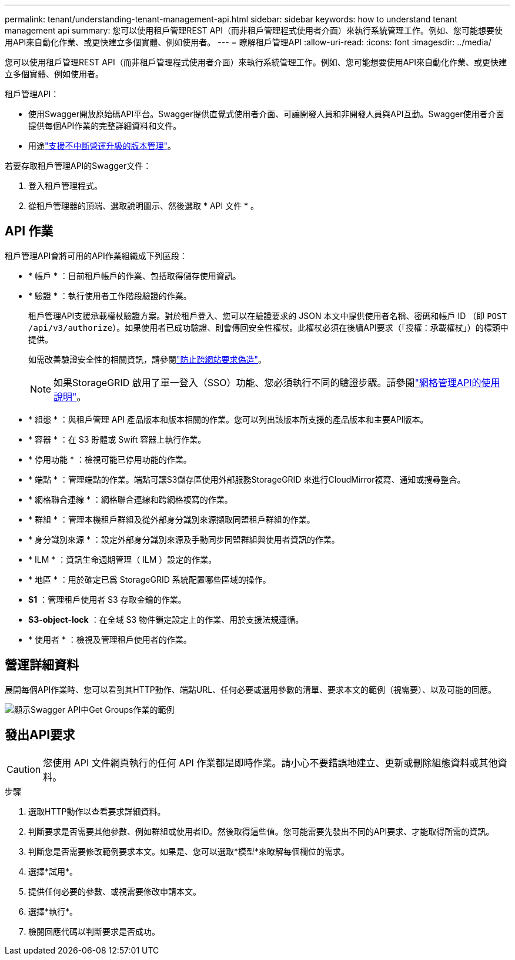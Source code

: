 ---
permalink: tenant/understanding-tenant-management-api.html 
sidebar: sidebar 
keywords: how to understand tenant management api 
summary: 您可以使用租戶管理REST API（而非租戶管理程式使用者介面）來執行系統管理工作。例如、您可能想要使用API來自動化作業、或更快建立多個實體、例如使用者。 
---
= 瞭解租戶管理API
:allow-uri-read: 
:icons: font
:imagesdir: ../media/


[role="lead"]
您可以使用租戶管理REST API（而非租戶管理程式使用者介面）來執行系統管理工作。例如、您可能想要使用API來自動化作業、或更快建立多個實體、例如使用者。

租戶管理API：

* 使用Swagger開放原始碼API平台。Swagger提供直覺式使用者介面、可讓開發人員和非開發人員與API互動。Swagger使用者介面提供每個API作業的完整詳細資料和文件。
* 用途link:tenant-management-api-versioning.html["支援不中斷營運升級的版本管理"]。


若要存取租戶管理API的Swagger文件：

. 登入租戶管理程式。
. 從租戶管理器的頂端、選取說明圖示、然後選取 * API 文件 * 。




== API 作業

租戶管理API會將可用的API作業組織成下列區段：

* * 帳戶 * ：目前租戶帳戶的作業、包括取得儲存使用資訊。
* * 驗證 * ：執行使用者工作階段驗證的作業。
+
租戶管理API支援承載權杖驗證方案。對於租戶登入、您可以在驗證要求的 JSON 本文中提供使用者名稱、密碼和帳戶 ID （即 `POST /api/v3/authorize`）。如果使用者已成功驗證、則會傳回安全性權杖。此權杖必須在後續API要求（「授權：承載權杖」）的標頭中提供。

+
如需改善驗證安全性的相關資訊，請參閱link:protecting-against-cross-site-request-forgery-csrf.html["防止跨網站要求偽造"]。

+

NOTE: 如果StorageGRID 啟用了單一登入（SSO）功能、您必須執行不同的驗證步驟。請參閱link:../admin/using-grid-management-api.html["網格管理API的使用說明"]。

* * 組態 * ：與租戶管理 API 產品版本和版本相關的作業。您可以列出該版本所支援的產品版本和主要API版本。
* * 容器 * ：在 S3 貯體或 Swift 容器上執行作業。
* * 停用功能 * ：檢視可能已停用功能的作業。
* * 端點 * ：管理端點的作業。端點可讓S3儲存區使用外部服務StorageGRID 來進行CloudMirror複寫、通知或搜尋整合。
* * 網格聯合連線 * ：網格聯合連線和跨網格複寫的作業。
* * 群組 * ：管理本機租戶群組及從外部身分識別來源擷取同盟租戶群組的作業。
* * 身分識別來源 * ：設定外部身分識別來源及手動同步同盟群組與使用者資訊的作業。
* * ILM * ：資訊生命週期管理（ ILM ）設定的作業。
* * 地區 * ：用於確定已爲 StorageGRID 系統配置哪些區域的操作。
* *S1* ：管理租戶使用者 S3 存取金鑰的作業。
* *S3-object-lock* ：在全域 S3 物件鎖定設定上的作業、用於支援法規遵循。
* * 使用者 * ：檢視及管理租戶使用者的作業。




== 營運詳細資料

展開每個API作業時、您可以看到其HTTP動作、端點URL、任何必要或選用參數的清單、要求本文的範例（視需要）、以及可能的回應。

image::../media/tenant_api_swagger_example.gif[顯示Swagger API中Get Groups作業的範例]



== 發出API要求


CAUTION: 您使用 API 文件網頁執行的任何 API 作業都是即時作業。請小心不要錯誤地建立、更新或刪除組態資料或其他資料。

.步驟
. 選取HTTP動作以查看要求詳細資料。
. 判斷要求是否需要其他參數、例如群組或使用者ID。然後取得這些值。您可能需要先發出不同的API要求、才能取得所需的資訊。
. 判斷您是否需要修改範例要求本文。如果是、您可以選取*模型*來瞭解每個欄位的需求。
. 選擇*試用*。
. 提供任何必要的參數、或視需要修改申請本文。
. 選擇*執行*。
. 檢閱回應代碼以判斷要求是否成功。


